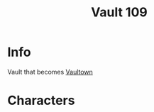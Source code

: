 :PROPERTIES:
:ID:       17c61845-3304-407f-891d-636a80e05db8
:END:
#+title: Vault 109
#+filetags: :location:fallout:
* Info
Vault that becomes [[id:aac00032-5193-4c6a-92f2-2fb534211a3b][Vaultown]]
* Characters
